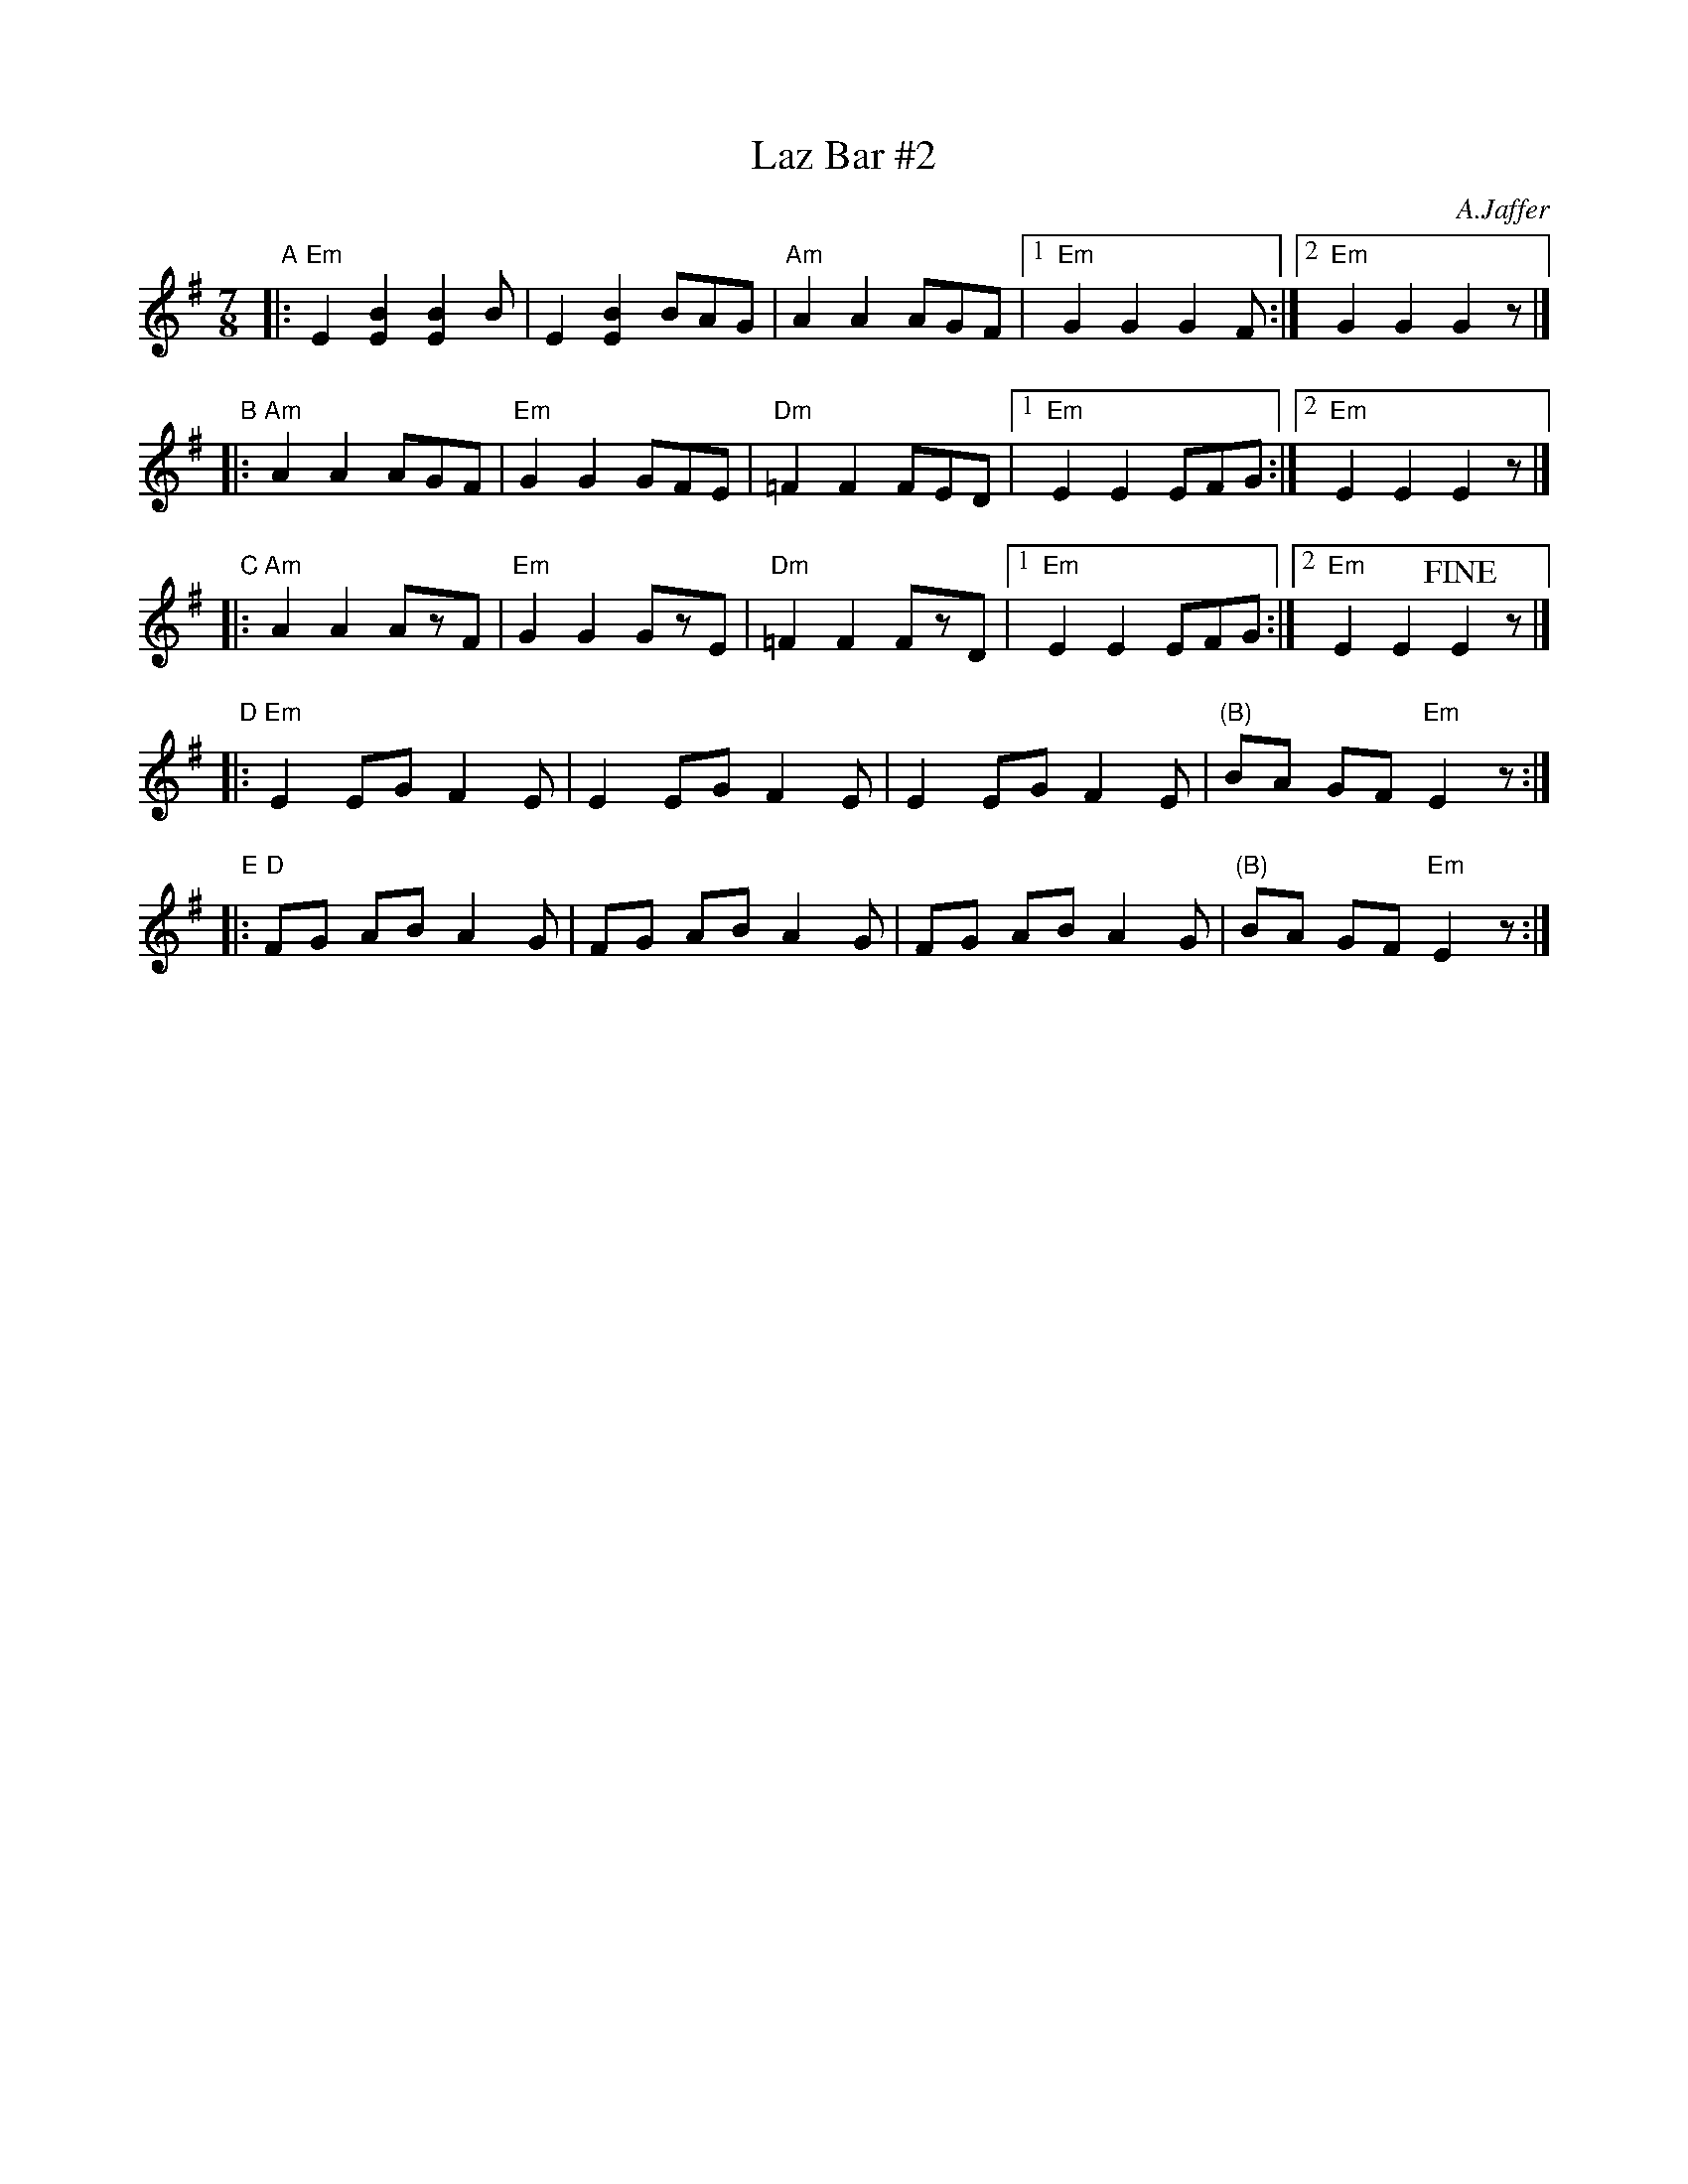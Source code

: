 X: 1
T: Laz Bar #2
C: A.Jaffer
Z: http://swissnet.ai.mit.edu/~jaffer/CFO.html
N: A combination of parts from several recordings.
L: 1/8
M: 7/8
%Q: 1/4=210
K: Em
"A"|:"Em"E2 [E2B2] [E2B2] B | E2 [E2B2] BAG |"Am"A2 A2 AGF |1"Em"G2 G2 G2F :|2"Em"G2 G2 G2z |]
"B"|:"Am"A2 A2 AGF |"Em"G2 G2 GFE |"Dm"=F2 F2 FED |1 "Em"E2 E2 EFG :|2 "Em"E2 E2 E2z |]
"C"|:"Am"A2 A2 AzF |"Em"G2 G2 GzE |"Dm"=F2 F2 FzD |1 "Em"E2 E2 EFG :|2 "Em"E2 E2 !fine!E2z |]
"D"|:"Em"E2 EG F2E | E2 EG F2E | E2 EG F2E | "(B)"BA GF "Em"E2z :|
"E"|: "D"FG AB A2G | FG AB A2G | FG AB A2G | "(B)"BA GF "Em"E2z :|
